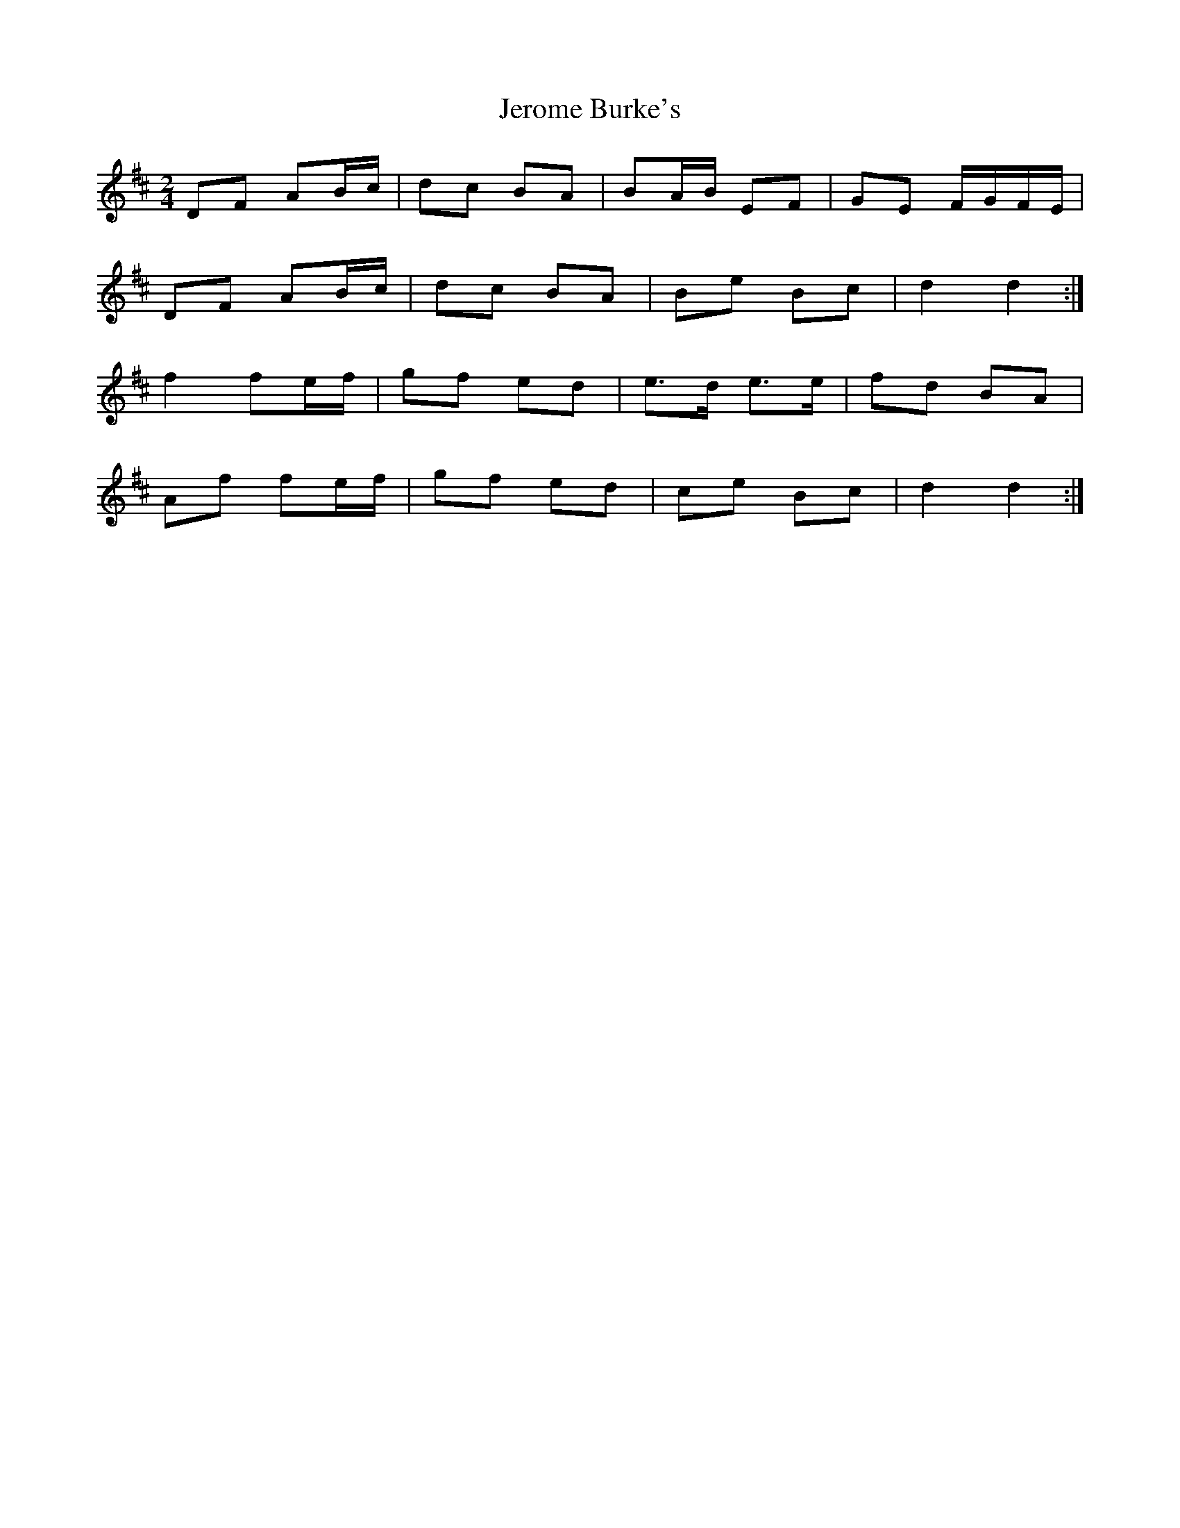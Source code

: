 X: 5
T: Jerome Burke's
Z: Gwinglañv
S: https://thesession.org/tunes/12846#setting21954
R: polka
M: 2/4
L: 1/8
K: Dmaj
DF AB/c/|dc BA|BA/B/ EF|GE F/G/F/E/|
DF AB/c/|dc BA|Be Bc|d2 d2 :|
f2 fe/f/|gf ed|e>d e>e|fd BA|
Af fe/f/|gf ed|ce Bc|d2 d2 :|
